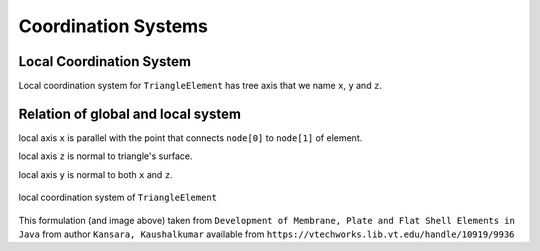 .. _TriangleElement-CoordinationSystems:

Coordination Systems
--------------------

Local Coordination System
^^^^^^^^^^^^^^^^^^^^^^^^^

Local coordination system for ``TriangleElement`` has tree axis that we name ``x``, ``y`` and ``z``. 


Relation of global and local system
^^^^^^^^^^^^^^^^^^^^^^^^^^^^^^^^^^^

local axis ``x`` is parallel with the point that connects ``node[0]`` to ``node[1]`` of element.

local axis ``z`` is normal to triangle's surface.

local axis ``y`` is normal to both ``x`` and ``z``.

.. figure:: ../images/tri-coord.png
   :align: center
   
   local coordination system of ``TriangleElement``


This formulation (and image above) taken from ``Development of Membrane, Plate and Flat Shell Elements in Java`` from author ``Kansara, Kaushalkumar`` available from ``https://vtechworks.lib.vt.edu/handle/10919/9936``